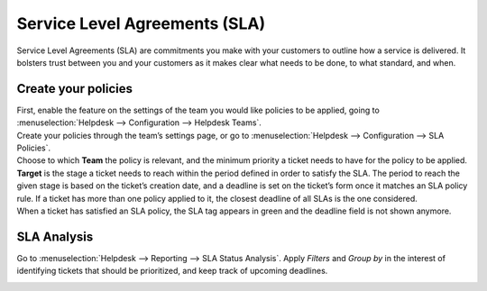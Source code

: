 ==============================
Service Level Agreements (SLA)
==============================

Service Level Agreements (SLA) are commitments you make with your customers to outline how a
service is delivered. It bolsters trust between you and your customers as it makes clear what
needs to be done, to what standard, and when.

Create your policies
====================

| First, enable the feature on the settings of the team you would like policies to be applied,
  going to :menuselection:`Helpdesk --> Configuration --> Helpdesk Teams`.
| Create your policies through the team’s settings page, or go to :menuselection:`Helpdesk -->
  Configuration --> SLA Policies`.

.. image:: media/new_sla.png
   :align: center
   :height: 340
   :alt: View of an SLA form in Odoo Helpdesk

| Choose to which **Team** the policy is relevant, and the minimum priority a ticket needs to have
  for the policy to be applied.
| **Target** is the stage a ticket needs to reach within the period defined in order to satisfy the
  SLA. The period to reach the given stage is based on the ticket’s creation date, and a deadline is
  set on the ticket’s form once it matches an SLA policy rule. If a ticket has more than one policy
  applied to it, the closest deadline of all SLAs is the one considered.
| When a ticket has satisfied an SLA policy, the SLA tag appears in green and the deadline field
  is not shown anymore.

.. image:: media/ticket_green_tag.png
   :align: center
   :height: 330
   :alt: View of a ticket’s form emphasizing a satisfied SLA in Odoo Helpdesk

SLA Analysis
============

Go to :menuselection:`Helpdesk --> Reporting --> SLA Status Analysis`. Apply *Filters* and
*Group by* in the interest of identifying tickets that should be prioritized, and keep track of
upcoming deadlines.

.. image:: media/sla_analysis.png
   :align: center
   :alt: View of the SLA status analysis page emphasizing the group by option in Odoo Helpdesk